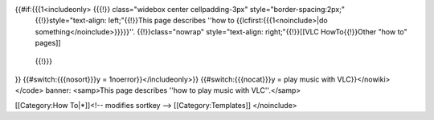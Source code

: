 {{#if:{{{1<includeonly> {{{!}} class="widebox center cellpadding-3px" style="border-spacing:2px;"
   {{!}}style="text-align: left;"{{!}}This page describes ''how to
   {{lcfirst:{{{1<noinclude>|do something</noinclude>}}}}}''.
   {{!}}class="nowrap" style="text-align: right;"{{!}}[[VLC
   HowTo{{!}}Other "how to" pages]]

..

   {{!}}}

}} {{#switch:{{{nosort}}}y = 1noerror}}</includeonly>}}
{{#switch:{{{nocat}}}y = play music with VLC}}</nowiki></code> banner:
<samp>This page describes ''how to play music with VLC''.</samp>

[[Category:How To|*]]<!-- modifies sortkey --> [[Category:Templates]]
</noinclude>
